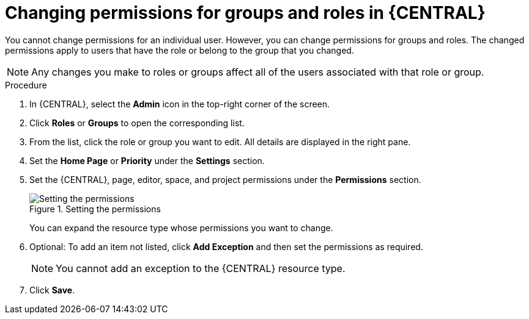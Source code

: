 [id='business-central-settings-changing-permissions-proc_{context}']
= Changing permissions for groups and roles in {CENTRAL}

You cannot change permissions for an individual user. However, you can change permissions for groups and roles. The changed permissions apply to users that have the role or belong to the group that you changed.

[NOTE]
====
Any changes you make to roles or groups affect all of the users associated with that role or group.
====

.Procedure
. In {CENTRAL}, select the *Admin* icon in the top-right corner of the screen.
. Click *Roles* or *Groups* to open the corresponding list.
. From the list, click the role or group you want to edit. All details are displayed in the right pane.
. Set the *Home Page* or *Priority* under the *Settings* section.
. Set the {CENTRAL}, page, editor, space, and project permissions under the *Permissions* section.
+
.Setting the permissions
image::Workbench/SecurityManagement/set-permissions.png[Setting the permissions]
+
You can expand the resource type whose permissions you want to change.
. Optional: To add an item not listed, click *Add Exception* and then set the permissions as required.
+
[NOTE]
====
You cannot add an exception to the {CENTRAL} resource type.
====
+
. Click *Save*.
